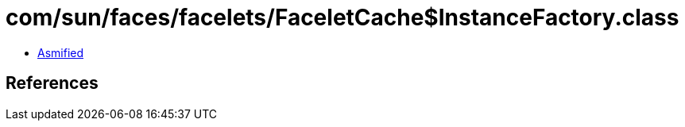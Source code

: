 = com/sun/faces/facelets/FaceletCache$InstanceFactory.class

 - link:FaceletCache$InstanceFactory-asmified.java[Asmified]

== References

